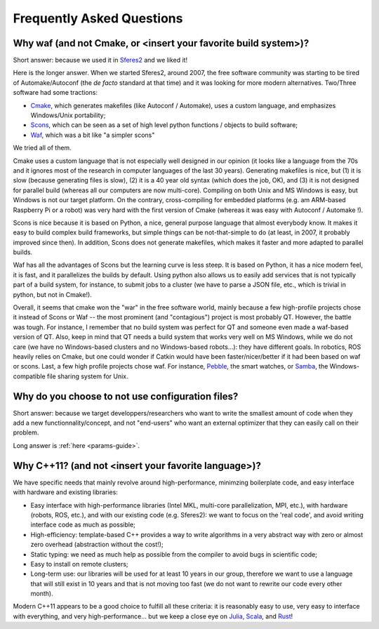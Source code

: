 Frequently Asked Questions
==========================

Why waf (and not Cmake, or <insert your favorite build system>)?
--------------------------------------------------------------------------

Short answer: because we used it in `Sferes2 <http://www.github.com/sferes2/sferes>`_ and we liked it!

Here is the longer answer. When we started Sferes2, around 2007, the free software community was starting to be tired of Automake/Autoconf (the *de facto* standard at that time) and it was looking for more modern alternatives. Two/Three software had some tractions:

- `Cmake <http://www.cmake.org>`_, which generates makefiles (like Autoconf / Automake), uses a custom language, and emphasizes Windows/Unix portability;

- `Scons <http://www.scons.org>`_, which can be seen as a set of high level python functions / objects to build software;

- `Waf <http://www.waf.org>`_, which was a bit like "a simpler scons"

We tried all of them.

Cmake uses a custom language that is not especially well designed in our opinion (it looks like a language from the 70s and it ignores most of the research in computer languages of the last 30 years). Generating makefiles is nice, but (1) it is slow (because generating files is slow), (2) it is a 40 year old syntax (which does the job, OK), and (3) it is not designed for parallel build (whereas all our computers are now multi-core). Compiling on both Unix and MS Windows is easy, but Windows is not our target platform. On the contrary, cross-compiling for embedded platforms (e.g. am ARM-based Raspberry Pi or a robot) was very hard with the first version of Cmake (whereas it was easy with Autoconf / Automake !).

Scons is nice because it is based on Python, a nice, general purpose language that almost everybody know. It makes it easy to build complex build frameworks, but simple things can be not-that-simple to do (at least, in 2007, it probably improved since then). In addition, Scons does not generate makefiles, which makes it faster and more adapted to parallel builds.

Waf has all the advantages of Scons but the learning curve is less steep. It is based on Python, it has a nice modern feel, it is fast, and it parallelizes the builds by default. Using python also allows us to easily add services that is not typically part of a build system, for instance, to submit jobs to a cluster (we have to parse a JSON file, etc., which is trivial in python, but not in Cmake!).

Overall, it seems that cmake won the "war" in the free software world, mainly because a few high-profile projects chose it instead of Scons or Waf -- the most prominent (and "contagious") project is most probably QT. However, the battle was tough. For instance, I remember that no build system was perfect for QT and someone even made a waf-based version of QT. Also, keep in mind that QT needs a build system that works very well on MS Windows, while we do not care (we have no Windows-based clusters and no Windows-based robots...): they have different goals. In robotics, ROS heavily relies on Cmake, but one could wonder if Catkin would have been faster/nicer/better if it had been based on waf or scons. Last, a few high profile projects chose waf. For instance, `Pebble <http://www.pebble.com>`_, the smart watches, or `Samba <http://www.samba.org>`_, the Windows-compatible file sharing system for Unix.

Why do you choose to not use configuration files?
--------------------------------------------------

Short answer: because we target developpers/researchers who want to write the smallest amount of code when they add a new functionnality/concept, and not "end-users" who want an external optimizer that they can easily call on their problem.

Long answer is :ref:`here <params-guide>`.

Why C++11? (and not <insert your favorite language>)?
---------------------------------------------------
We have specific needs that mainly revolve around high-performance, minimzing boilerplate code, and easy interface with hardware and existing libraries:

- Easy interface with high-performance libraries (Intel MKL, multi-core parallelization, MPI, etc.), with hardware (robots, ROS, etc.), and with our existing code (e.g. Sferes2): we want to focus on the 'real code', and avoid writing interface code as much as possible;

- High-efficiency: template-based C++ provides a way to write algorithms in a very abstract way with zero or almost zero overhead (abstraction without the cost!);

- Static typing: we need as much help as possible from the compiler to avoid bugs in scientific code;

- Easy to install on remote clusters;

- Long-term use: our libraries will be used for at least 10 years in our group, therefore we want to use a language that will still exist in 10 years and that is not moving too fast (we do not want to rewrite our code every other month).

Modern C++11 appears to be a good choice to fulfill all these criteria: it is reasonably easy to use, very easy to interface with everything, and very high-performance... but we keep a close eye on `Julia <julialang.org>`_, `Scala <www.scala-lang.org>`_, and `Rust <www.rust-lang.org>`_!
